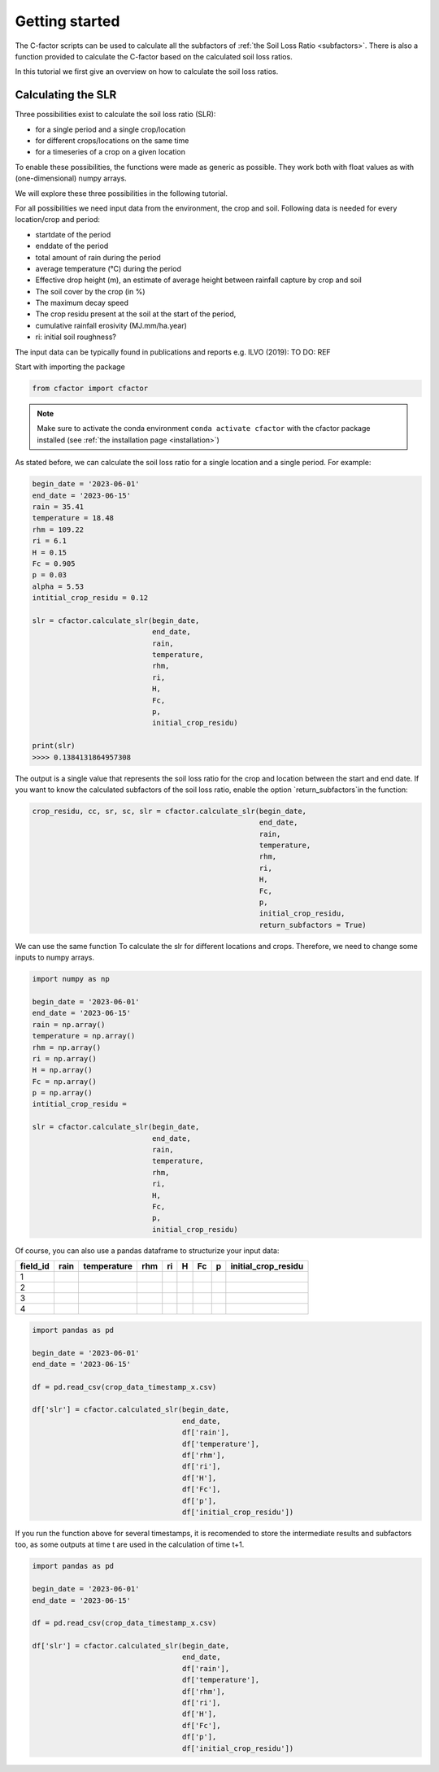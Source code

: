 .. _gettingstarted:

Getting started
===============

The C-factor scripts can be used to calculate all the subfactors of
:ref:`the Soil Loss Ratio <subfactors>`. There is also a function provided to calculate
the C-factor based on the calculated soil loss ratios.

In this tutorial we first give an overview on how to calculate the soil loss ratios.

Calculating the SLR
-------------------

Three possibilities exist to calculate the soil loss ratio (SLR):

- for a single period and a single crop/location
- for different crops/locations on the same time
- for a timeseries of a crop on a given location

To enable these possibilities, the functions were made as generic as possible.
They work both with float values as with (one-dimensional) numpy arrays.

We will explore these three possibilities in the following tutorial.

For all possibilities we need input data from the environment, the crop and soil.
Following data is needed for every location/crop and period:

- startdate of the period
- enddate of the period
- total amount of rain during the period
- average temperature (°C) during the period
- Effective drop height (m), an estimate of average height between rainfall
  capture by crop and soil
- The soil cover by the crop (in %)
- The maximum decay speed
- The crop residu present at the soil at the start of the period,
- cumulative rainfall erosivity (MJ.mm/ha.year)
- ri: initial soil roughness?

The input data can be typically found in publications and reports e.g. ILVO (2019):
TO DO: REF

Start with importing the package

.. code-block:: python

    from cfactor import cfactor

.. note::
    Make sure to activate the conda environment ``conda activate cfactor`` with the
    cfactor package installed (see :ref:`the installation page <installation>`)

As stated before, we can calculate the soil loss ratio for a single location and a
single period. For example:

.. code-block:: python

    begin_date = '2023-06-01'
    end_date = '2023-06-15'
    rain = 35.41
    temperature = 18.48
    rhm = 109.22
    ri = 6.1
    H = 0.15
    Fc = 0.905
    p = 0.03
    alpha = 5.53
    intitial_crop_residu = 0.12

    slr = cfactor.calculate_slr(begin_date,
                                end_date,
                                rain,
                                temperature,
                                rhm,
                                ri,
                                H,
                                Fc,
                                p,
                                initial_crop_residu)

    print(slr)
    >>>> 0.1384131864957308

The output is a single value that represents the soil loss ratio for the crop and location
between the start and end date.
If you want to know the calculated subfactors of the soil loss ratio, enable the
option `return_subfactors`in the function:

.. code-block:: python

    crop_residu, cc, sr, sc, slr = cfactor.calculate_slr(begin_date,
                                                         end_date,
                                                         rain,
                                                         temperature,
                                                         rhm,
                                                         ri,
                                                         H,
                                                         Fc,
                                                         p,
                                                         initial_crop_residu,
                                                         return_subfactors = True)

We can use the same function To calculate the slr
for different locations and crops. Therefore, we need to change some inputs to numpy
arrays.

.. code-block:: python

    import numpy as np

    begin_date = '2023-06-01'
    end_date = '2023-06-15'
    rain = np.array()
    temperature = np.array()
    rhm = np.array()
    ri = np.array()
    H = np.array()
    Fc = np.array()
    p = np.array()
    intitial_crop_residu =

    slr = cfactor.calculate_slr(begin_date,
                                end_date,
                                rain,
                                temperature,
                                rhm,
                                ri,
                                H,
                                Fc,
                                p,
                                initial_crop_residu)

Of course, you can also use a pandas dataframe to structurize your input data:

+----------+------+-------------+-----+----+---+----+---+---------------------+
| field_id | rain | temperature | rhm | ri | H | Fc | p | initial_crop_residu |
+==========+======+=============+=====+====+===+====+===+=====================+
| 1        |      |             |     |    |   |    |   |                     |
+----------+------+-------------+-----+----+---+----+---+---------------------+
| 2        |      |             |     |    |   |    |   |                     |
+----------+------+-------------+-----+----+---+----+---+---------------------+
| 3        |      |             |     |    |   |    |   |                     |
+----------+------+-------------+-----+----+---+----+---+---------------------+
| 4        |      |             |     |    |   |    |   |                     |
+----------+------+-------------+-----+----+---+----+---+---------------------+


.. code-block:: python

    import pandas as pd

    begin_date = '2023-06-01'
    end_date = '2023-06-15'

    df = pd.read_csv(crop_data_timestamp_x.csv)

    df['slr'] = cfactor.calculated_slr(begin_date,
                                       end_date,
                                       df['rain'],
                                       df['temperature'],
                                       df['rhm'],
                                       df['ri'],
                                       df['H'],
                                       df['Fc'],
                                       df['p'],
                                       df['initial_crop_residu'])

If you run the function above for several timestamps, it is recomended to store the
intermediate results and subfactors too, as some outputs at time t are used in the
calculation of time t+1.

.. code-block:: python

    import pandas as pd

    begin_date = '2023-06-01'
    end_date = '2023-06-15'

    df = pd.read_csv(crop_data_timestamp_x.csv)

    df['slr'] = cfactor.calculated_slr(begin_date,
                                       end_date,
                                       df['rain'],
                                       df['temperature'],
                                       df['rhm'],
                                       df['ri'],
                                       df['H'],
                                       df['Fc'],
                                       df['p'],
                                       df['initial_crop_residu'])
